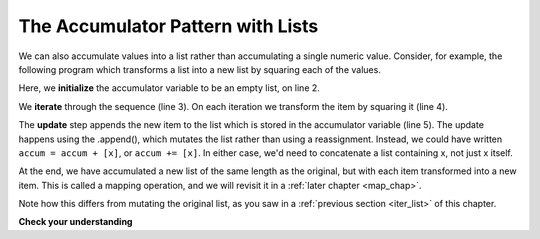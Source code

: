 ..  Copyright (C)  Paul Resnick.  Permission is granted to copy, distribute
    and/or modify this document under the terms of the GNU Free Documentation
    License, Version 1.3 or any later version published by the Free Software
    Foundation; with Invariant Sections being Forward, Prefaces, and
    Contributor List, no Front-Cover Texts, and no Back-Cover Texts.  A copy of
    the license is included in the section entitled "GNU Free Documentation
    License".

.. _list_accum:

The Accumulator Pattern with Lists
----------------------------------

We can also accumulate values into a list rather than accumulating a single numeric value.
Consider, for example, the following program which transforms a list into a new list by squaring each of the values.

.. activecode:: iter_accumlist1

   nums = [3, 5, 8]
   accum = []
   for w in nums:
       x = w**2
       accum.append(x)
   print accum

Here, we **initialize** the accumulator variable to be an empty list, on line 2.

We **iterate** through the sequence (line 3). On each iteration we transform the item by squaring it (line 4).

The **update** step appends the new item to the list which is stored in the accumulator variable (line 5). The update happens using the .append(), which mutates the list rather than using a reassignment. Instead, we could have written ``accum = accum + [x]``, or ``accum += [x]``. In either case, we'd need to concatenate a list containing x, not just x itself.

At the end, we have accumulated a new list of the same length as the original, but with each item transformed into a new item. This is called a mapping operation, and we will revisit it in a :ref:`later chapter <map_chap>`.

Note how this differs from mutating the original list, as you saw in a :ref:`previous section <iter_list>` of this chapter.

**Check your understanding**

.. mchoicemf:: test_question_iter_accum_1
   :answer_a: [4,2,8,6,5]
   :answer_b: [4,2,8,6,5,5]
   :answer_c: [9,7,13,11,10]
   :answer_d: Error, you cannot concatenate inside an append.
   :correct: c
   :feedback_a: 5 is added to each item before the append is performed.
   :feedback_b: There are too many items in this list.  Only 5 append operations are performed.
   :feedback_c: Yes, the for loop processes each item of the list.  5 is added before it is appended to blist.
   :feedback_d: 5 is added to each item before the append operation is performed.

   What is printed by the following statements?

   .. code-block:: python

     alist = [4,2,8,6,5]
     blist = [ ]
     for item in alist:
        blist.append(item+5)
     print blist


.. mchoicemf:: test_question_iter_accum_1
   :answer_a: [8,5,14,9,6]
   :answer_b: [8,5,14,9,6,12]
   :answer_c: [3,0,9,4,1,7,5]
   :answer_d: Error, you cannot concatenate inside an append.
   :correct: b
   :feedback_a: 5 is added to each list[i] before the append is performed.
   :feedback_b: Yes, the for loop processes each list[i] of the list.  5 is added before list[i] is appended to blist.
   :feedback_c: There are too many items in this list.  Only 5 append operations are performed.
   :feedback_d: 5 is added to each list[i] before the append operation is performed.

   What is printed by the following statements?

   .. code-block:: python

     list= [3,0,9,4,1,7]
     new_list=[]
     for i in range(len(list)):
        new_list.append(list[i]+5)
     print new_list

